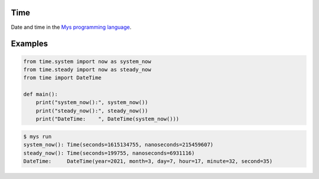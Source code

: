 Time
====

Date and time in the `Mys programming language`_.

Examples
========

.. code-block:: python

   from time.system import now as system_now
   from time.steady import now as steady_now
   from time import DateTime

   def main():
       print("system_now():", system_now())
       print("steady_now():", steady_now())
       print("DateTime:    ", DateTime(system_now()))

.. code-block:: text

   $ mys run
   system_now(): Time(seconds=1615134755, nanoseconds=215459607)
   steady_now(): Time(seconds=199755, nanoseconds=6931116)
   DateTime:     DateTime(year=2021, month=3, day=7, hour=17, minute=32, second=35)

.. _Mys programming language: https://github.com/mys-lang/mys
